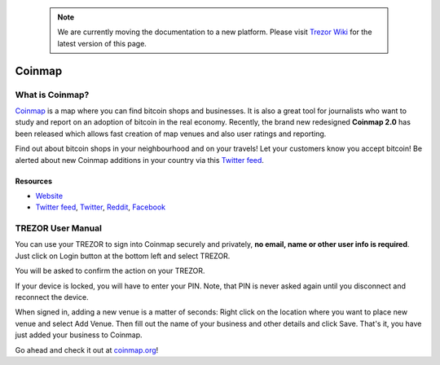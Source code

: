  .. note:: We are currently moving the documentation to a new platform. Please visit `Trezor Wiki <https://wiki.trezor.io/Apps:Coinmap>`_ for the latest version of this page.

Coinmap
=======

.. image:: images/coinmap_logo.jpg

What is Coinmap?
----------------

`Coinmap <https://coinmap.org>`_ is a map where you can find bitcoin shops and businesses.
It is also a great tool for journalists who want to study and report on an adoption of bitcoin in the real economy.
Recently, the brand new redesigned **Coinmap 2.0** has been released which allows fast creation of map venues
and also user ratings and reporting.

Find out about bitcoin shops in your neighbourhood and on your travels! Let your customers know you accept bitcoin!
Be alerted about new Coinmap additions in your country via this `Twitter feed <https://twitter.com/coinmap_feed>`_.

.. image:: images/coinmap03.png

Resources
^^^^^^^^^

- `Website <https://coinmap.org>`_
- `Twitter feed <https://twitter.com/coinmap_feed>`_, `Twitter <https://twitter.com/thecoinmap>`_, `Reddit <https://www.reddit.com/r/CoinMap>`_, `Facebook <https://www.facebook.com/coinmap>`_

TREZOR User Manual
------------------

You can use your TREZOR to sign into Coinmap securely and privately, **no email, name or other user info is required**.
Just click on Login button at the bottom left and select TREZOR.

.. image:: images/coinmap02.png

You will be asked to confirm the action on your TREZOR.

.. image:: images/coinmap04.png

If your device is locked, you will have to enter your PIN. Note, that PIN is never asked again until you disconnect and reconnect the device.

.. image:: images/coinmap05.png

When signed in, adding a new venue is a matter of seconds: Right click on the location where you want to place new venue
and select Add Venue. Then fill out the name of your business and other details and click Save. That's it,
you have just added your business to Coinmap.

.. image:: images/coinmap01.png

Go ahead and check it out at `coinmap.org <https://coinmap.org>`_!
